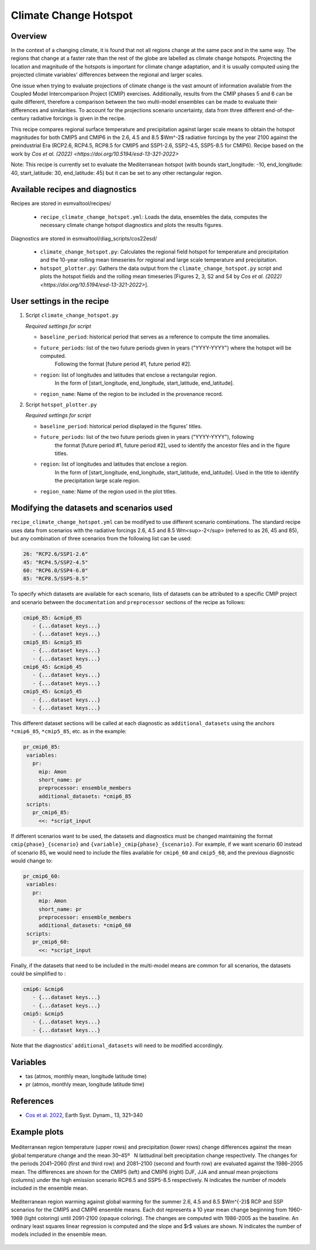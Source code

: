 .. _recipe_climate_change_hotspot.rst:

Climate Change Hotspot
======================

Overview
--------

In the context of a changing climate, it is found that
not all regions change at the same pace and in the same
way. The regions that change at a faster rate than the rest
of the globe are labelled as climate change hotspots. Projecting
the location and magnitude of the hotspots is important
for climate change adaptation, and it is usually computed using
the projected climate variables' differences between the regional
and larger scales.

One issue when trying to evaluate projections of climate change
is the vast amount of information available from the Coupled
Model Intercomparison Project (CMIP) exercises. Additionally,
results from the CMIP phases 5 and 6 can be quite different,
therefore a comparison between the two multi-model ensembles
can be made to evaluate their differences and similarities. To
account for the projections scenario uncertainty, data from
three different end-of-the-century radiative forcings is given
in the recipe.

This recipe compares regional surface temperature and precipitation
against larger scale means to obtain the hotspot magnitudes for both
CMIP5 and CMIP6 in the 2.6, 4.5 and 8.5 $Wm^-2$ radiative forcings
by the year 2100 against the preindustrial Era
(RCP2.6, RCP4.5, RCP8.5 for CMIP5 and SSP1-2.6, SSP2-4.5, SSP5-8.5 for CMIP6).
Recipe based on the work by `Cos et al. (2022) <https://doi.org/10.5194/esd-13-321-2022>`

Note: This recipe is currently set to evaluate the Mediterranean
hotspot (with bounds start_longitude: -10, end_longitude: 40, start_latitude: 30, end_latitude: 45) but it can be set to any other rectangular region.

Available recipes and diagnostics
---------------------------------

Recipes are stored in esmvaltool/recipes/

    * ``recipe_climate_change_hotspot.yml``: Loads the data, ensembles
      the data, computes the necessary climate change hotspot diagnostics
      and plots the results figures.

Diagnostics are stored in esmvaltool/diag_scripts/cos22esd/

    * ``climate_change_hotspot.py``: Calculates the regional field hotspot
      for temperature and precipitation and the 10-year rolling mean
      timeseries for regional and large scale temperature and precipitation.

    * ``hotspot_plotter.py``: Gathers the data output from the
      ``climate_change_hotspot.py`` script and plots the hotspot fields and
      the rolling mean timeseries [Figures 2, 3, S2 and S4 by
      `Cos et al. (2022) <https://doi.org/10.5194/esd-13-321-2022>`].

User settings in the recipe
---------------------------

#. Script ``climate_change_hotspot.py``

   *Required settings for script*

   * ``baseline_period``: historical period that serves as a reference to compute the time anomalies.

   * ``future_periods``: list of the two future periods given in years  ("YYYY-YYYY") where the hotspot will be computed.
      Following the format [future period #1, future period #2].

   * ``region``: list of longitudes and latitudes that enclose a rectangular region.
      In the form of [start_longitude, end_longitude, start_latitude, end_latitude].

   * ``region_name``: Name of the region to be included in the provenance record.


#. Script ``hotspot_plotter.py``

   *Required settings for script*

   * ``baseline_period``: historical period displayed in the figures' titles.

   * ``future_periods``: list of the two future periods given in years ("YYYY-YYYY"), following
      the format [future period #1, future period #2], used to identify the
      ancestor files and in the figure titles.

   * ``region``: list of longitudes and latitudes that enclose a region.
      In the form of [start_longitude, end_longitude, start_latitude, end_latitude].
      Used in the title to identify the precipitation large scale region.

   * ``region_name``: Name of the region used in the plot titles.


Modifying the datasets and scenarios used
-----------------------------------------

``recipe_climate_change_hotspot.yml`` can be modifyed to use different scenario combinations.
The standard recipe uses data from scenarios with the radiative forcings 2.6, 4.5 and 8.5 Wm<sup>-2</sup> (referred to as 26, 45 and 85),
but any combination of three scenarios from the following list can be used:

.. code-block:: yaml

   26: "RCP2.6/SSP1-2.6"
   45: "RCP4.5/SSP2-4.5"
   60: "RCP6.0/SSP4-6.0"
   85: "RCP8.5/SSP5-8.5"

To specify which datasets are available for each scenario, lists of datasets can be attributed to a
specific CMIP project and scenario between the ``documentation``
and ``preprocessor`` sections of the recipe as follows:

.. code-block:: yaml

   cmip6_85: &cmip6_85
      - {...dataset keys...}
      - {...dataset keys...}
   cmip5_85: &cmip5_85
      - {...dataset keys...}
      - {...dataset keys...}
   cmip6_45: &cmip6_45
      - {...dataset keys...}
      - {...dataset keys...}
   cmip5_45: &cmip5_45
      - {...dataset keys...}
      - {...dataset keys...}

This different dataset sections will be called at each diagnostic as ``additional_datasets`` using the
anchors ``*cmip6_85``, ``*cmip5_85``, etc. as in the example:

.. code-block:: yaml

   pr_cmip6_85:
    variables:
      pr:
        mip: Amon
        short_name: pr
        preprocessor: ensemble_members
        additional_datasets: *cmip6_85
    scripts:
      pr_cmip6_85:
        <<: *script_input

If different scenarios want to be used, the datasets and diagnostics must be
changed maintaining the format ``cmip{phase}_{scenario}`` and ``{variable}_cmip{phase}_{scenario}``.
For example, if we want scenario 60 instead of scenario 85, we would need to include the
files available for ``cmip6_60`` and ``cmip5_60``, and the previous diagnostic would change to:

.. code-block:: yaml

   pr_cmip6_60:
    variables:
      pr:
        mip: Amon
        short_name: pr
        preprocessor: ensemble_members
        additional_datasets: *cmip6_60
    scripts:
      pr_cmip6_60:
        <<: *script_input

Finally, if the datasets that need to be included in the multi-model means are common for all scenarios,
the datasets could be simplified to :

.. code-block:: yaml

   cmip6: &cmip6
      - {...dataset keys...}
      - {...dataset keys...}
   cmip5: &cmip5
      - {...dataset keys...}
      - {...dataset keys...}

Note that the diagnostics' ``additional_datasets`` will need to be modified accordingly.

Variables
---------

* tas (atmos, monthly mean, longitude latitude time)
* pr (atmos, monthly mean, longitude latitude time)

References
----------

* `Cos et al. 2022 <https://doi.org/10.5194/esd-13-321-2022>`_, Earth Syst. Dynam., 13, 321–340


Example plots
-------------

.. _fig_climate_change_hotspot_1:
.. figure:: /recipes/figures/cos22esd/tas_45.png
   :align:  center
   :width:  9cm

.. figure:: /recipes/figures/cos22esd/pr_45.png
   :align:  center
   :width:  9cm

   Mediterranean region temperature (upper rows) and precipitation (lower rows) change differences against the mean global temperature
   change and the mean 30–45º  N latitudinal belt precipitation change respectively. The changes for the periods 2041–2060 (first and third
   row) and 2081–2100 (second and fourth row) are evaluated against the 1986–2005 mean. The differences are shown for the CMIP5 (left)
   and CMIP6 (right) DJF, JJA and annual mean projections (columns) under the high emission scenario RCP8.5 and SSP5-8.5 respectively. N
   indicates the number of models included in the ensemble mean.

.. _fig_climate_change_hotspot_2:
.. figure:: /recipes/figures/cos22esd/scenario_combination_tas:tas_jja.png
   :align:   center

   Mediterranean region warming against global warming for the summer
   2.6, 4.5 and 8.5 $Wm^{-2}$ RCP and SSP scenarios
   for the CMIP5 and CMIP6 ensemble means.
   Each dot represents a 10 year mean change beginning from 1960-1969 (light coloring)
   until 2091-2100 (opaque coloring). The changes are computed with 1986-2005 as the baseline.
   An ordinary least squares linear regression is computed and the slope and $r$ values are shown.
   N indicates the number of models included in the ensemble mean.
